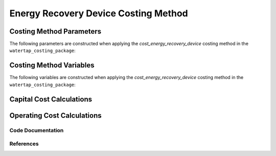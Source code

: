 Energy Recovery Device Costing Method
=====================================

Costing Method Parameters
+++++++++++++++++++++++++

The following parameters are constructed when applying the `cost_energy_recovery_device` costing method in the ``watertap_costing_package``:



Costing Method Variables
++++++++++++++++++++++++

The following variables are constructed when applying the `cost_energy_recovery_device` costing method in the ``watertap_costing_package``:



Capital Cost Calculations
+++++++++++++++++++++++++

Operating Cost Calculations
+++++++++++++++++++++++++++

Code Documentation
------------------

References
----------

